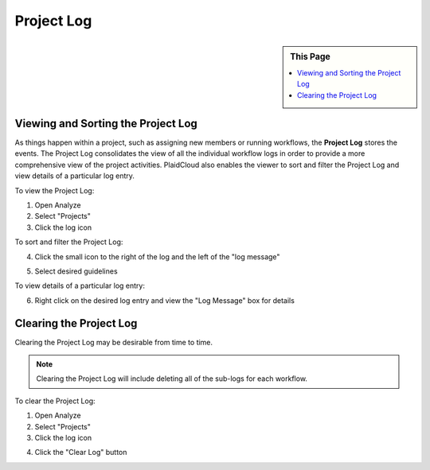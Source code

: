 .. sectionauthor:: Genova Morel <genova.morel@tartansolutions.com>
.. sectionauthor:: Paul Morel <paul.morel@tartansolutions.com>

Project Log
===========

.. sidebar:: This Page

   .. contents::
      :local:

Viewing and Sorting the Project Log
-----------------------------------

As things happen within a project, such as assigning new members or running workflows, the **Project Log** stores the
events. The Project Log consolidates the view of all the individual workflow logs in order to provide a more
comprehensive view of the project activities. PlaidCloud also enables the viewer to sort and filter the
Project Log and view details of a particular log entry.

To view the Project Log:

1) Open Analyze
2) Select "Projects"
3) Click the log icon

|log icon select|

To sort and filter the Project Log:

4) Click the small icon to the right of the log and the left of the "log message"

|CSV icon select|

5) Select desired guidelines

To view details of a particular log entry:

6) Right click on the desired log entry and view the "Log Message" box for details

|view log details|

Clearing the Project Log
------------------------

Clearing the Project Log may be desirable from time to time. 

.. note:: Clearing the Project Log will include deleting all of the sub-logs for each workflow.

To clear the Project Log:

1) Open Analyze
2) Select "Projects"
3) Click the log icon

|log icon select|

4) Click the "Clear Log" button

|clear log select|

.. |log icon select| image:: ../../_static/img/plaidcloud/projects/common/1_log_icon_select.png
.. |member icon select| image:: ../../_static/img/plaidcloud/projects/common/1_member_icon_select.png
.. |projects action select| image:: ../../_static/img/plaidcloud/projects/common/2_projects_action_select.png
.. |CSV icon select| image:: ../../_static/img/plaidcloud/projects/project_log/viewing_and_sorting_the_project_log/2_CSV_icon_select.png
.. |view log details| image:: ../../_static/img/plaidcloud/projects/project_log/viewing_and_sorting_the_project_log/3_view_log_details.png
.. |clear log select| image:: ../../_static/img/plaidcloud/projects/project_log/clearing_the_project_log/2_clear_log_select.png
.. |viewing the project report| image:: ../../_static/img/plaidcloud/projects/project_log/viewing_the_project_report/1_report_icon_select.png
